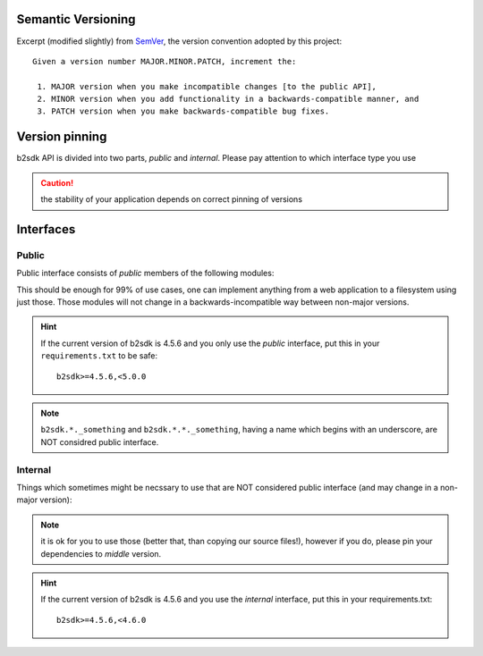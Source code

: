 #######################################
Semantic Versioning
#######################################

Excerpt (modified slightly) from `SemVer <https://semver.org/>`_, the version convention adopted by this project::

  Given a version number MAJOR.MINOR.PATCH, increment the:

   1. MAJOR version when you make incompatible changes [to the public API],
   2. MINOR version when you add functionality in a backwards-compatible manner, and
   3. PATCH version when you make backwards-compatible bug fixes.


#######################################
Version pinning
#######################################

b2sdk API is divided into two parts, *public* and *internal*. Please pay attention to which interface type you use

.. caution:: the stability of your application depends on correct pinning of versions


#######################################
Interfaces
#######################################

Public
======

Public interface consists of *public* members of the following modules:

.. autosummary::
  :nosignatures:

  b2sdk.api.B2Api
  b2sdk.bucket.Bucket
  b2sdk.exception
  b2sdk.file_version
  b2sdk.sync
  b2sdk.sync.exception
  b2sdk.account_info.abstract
  b2sdk.account_info.exception
  b2sdk.account_info.sqlite_account_info
  b2sdk.account_info.upload_url_pool

This should be enough for 99% of use cases, one can implement anything from a web application to a filesystem using just those.  Those modules will not change in a backwards-incompatible way between non-major versions.

.. hint:: If the current version of b2sdk is 4.5.6 and you only use the *public* interface,
  put this in your ``requirements.txt`` to be safe::

    b2sdk>=4.5.6,<5.0.0

.. note:: ``b2sdk.*._something`` and ``b2sdk.*.*._something``, having a name which begins with an underscore, are NOT considred public interface.


Internal
========

Things which sometimes might be necssary to use that are NOT considered public interface (and may change in a non-major version):

.. autosummary::
  :nosignatures:

  b2sdk.session.B2Session
  b2sdk.raw_api.B2RawApi
  b2sdk.b2http.B2Http
  b2sdk.transferer

.. note:: it is ok for you to use those (better that, than copying our source files!), however if you do, please pin your dependencies to *middle* version.

.. hint:: If the current version of b2sdk is 4.5.6 and you use the *internal* interface,
  put this in your requirements.txt::

    b2sdk>=4.5.6,<4.6.0
